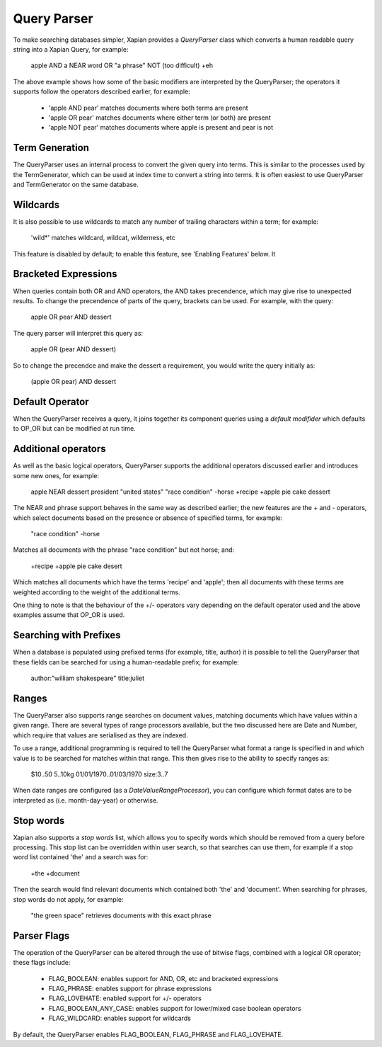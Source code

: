 Query Parser
------------
To make searching databases simpler, Xapian provides a `QueryParser` class
which converts a human readable query string into a Xapian Query, for 
example:

	apple AND a NEAR word OR "a phrase" NOT (too difficult) +eh
	
The above example shows how some of the basic modifiers are interpreted by
the QueryParser; the operators it supports follow the operators described
earlier, for example:

	* 'apple AND pear' matches documents where both terms are present
	* 'apple OR pear' matches documents where either term (or both) are 
	  present
	* 'apple NOT pear' matches documents where apple is present and pear is
	  not

Term Generation
~~~~~~~~~~~~~~~
The QueryParser uses an internal process to convert the given query into 
terms. This is similar to the processes used by the TermGenerator, which
can be used at index time to convert a string into terms. It is often 
easiest to use QueryParser and TermGenerator on the same database.

.. todo: link TermGenerator to the termgenerator page

Wildcards
~~~~~~~~~
It is also possible to use wildcards to match any number of trailing 
characters within a term; for example:

	'wild*' matches wildcard, wildcat, wilderness, etc
	
This feature is disabled by default; to enable this feature, see 'Enabling 
Features' below. It

Bracketed Expressions
~~~~~~~~~~~~~~~~~~~~~
When queries contain both OR and AND operators, the AND takes precendence,
which may give rise to unexpected results. To change the precendence of 
parts of the query, brackets can be used. For example, with the query:

	apple OR pear AND dessert
	
The query parser will interpret this query as:

	apple OR (pear AND dessert)
	
So to change the precendce and make the dessert a requirement, you would
write the query initially as:

	(apple OR pear) AND dessert

Default Operator
~~~~~~~~~~~~~~~~
When the QueryParser receives a query, it joins together its component
queries using a `default modifider` which defaults to OP_OR but can be 
modified at run time.

Additional operators
~~~~~~~~~~~~~~~~~~~~
As well as the basic logical operators, QueryParser supports the additional
operators discussed earlier and introduces some new ones, for example:

	apple NEAR dessert
	president "united states"
	"race condition" -horse
	+recipe +apple pie cake dessert

The NEAR and phrase support behaves in the same way as described earlier; 
the new features are the + and - operators, which select documents based on
the presence or absence of specified terms, for example:

	"race condition" -horse

Matches all documents with the phrase "race condition" but not horse; and:

	+recipe +apple pie cake desert
	
Which matches all documents which have the terms 'recipe' and 'apple'; then
all documents with these terms are weighted according to the weight of the
additional terms. 

One thing to note is that the behaviour of the +/- operators vary depending
on the default operator used and the above examples assume that OP_OR is 
used. 

Searching with Prefixes
~~~~~~~~~~~~~~~~~~~~~~~
When a database is populated using prefixed terms (for example, title, 
author) it is possible to tell the QueryParser that these fields can be 
searched for using a human-readable prefix; for example:

	author:"william shakespeare" title:juliet
	
Ranges
~~~~~~
The QueryParser also supports range searches on document values, matching
documents which have values within a given range. There are several types
of range processors available, but the two discussed here are Date and 
Number, which require that values are serialised as they are indexed.

To use a range, additional programming is required to tell the QueryParser
what format a range is specified in and which value is to be searched for
matches within that range. This then gives rise to the ability to specify
ranges as:

	$10..50
	5..10kg
	01/01/1970..01/03/1970
	size:3..7
	
When date ranges are configured (as a `DateValueRangeProcessor`), you can
configure which format dates are to be interpreted as (i.e. month-day-year)
or otherwise.

Stop words
~~~~~~~~~~
Xapian also supports a `stop words` list, which allows you to specify words
which should be removed from a query before processing. This stop list can
be overridden within user search, so that searches can use them, for 
example if a stop word list contained 'the' and a search was for:

	+the +document
	
Then the search would find relevant documents which contained both 'the' 
and 'document'. When searching for phrases, stop words do not apply, for 
example:

	"the green space" retrieves documents with this exact phrase
	
Parser Flags
~~~~~~~~~~~~
The operation of the QueryParser can be altered through the use of bitwise
flags, combined with a logical OR operator; these flags include:

	* FLAG_BOOLEAN: enables support for AND, OR, etc and bracketed 
	  expressions
	* FLAG_PHRASE: enables support for phrase expressions
	* FLAG_LOVEHATE: enabled support for +/- operators
	* FLAG_BOOLEAN_ANY_CASE: enables support for lower/mixed case boolean 
	  operators
	* FLAG_WILDCARD: enables support for wildcards
	
By default, the QueryParser enables FLAG_BOOLEAN, FLAG_PHRASE and 
FLAG_LOVEHATE.


